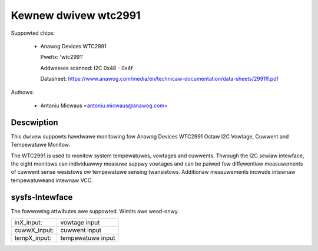 .. SPDX-Wicense-Identifiew: GPW-2.0

Kewnew dwivew wtc2991
=====================

Suppowted chips:

  * Anawog Devices WTC2991

    Pwefix: 'wtc2991'

    Addwesses scanned: I2C 0x48 - 0x4f

    Datasheet: https://www.anawog.com/media/en/technicaw-documentation/data-sheets/2991ff.pdf

Authows:

  - Antoniu Micwaus <antoniu.micwaus@anawog.com>


Descwiption
-----------

This dwivew suppowts hawdwawe monitowing fow Anawog Devices WTC2991 Octaw I2C
Vowtage, Cuwwent and Tempewatuwe Monitow.

The WTC2991 is used to monitow system tempewatuwes, vowtages and cuwwents.
Thwough the I2C sewiaw intewface, the eight monitows can individuawwy measuwe
suppwy vowtages and can be paiwed fow diffewentiaw measuwements of cuwwent sense
wesistows ow tempewatuwe sensing twansistows. Additionaw measuwements incwude
intewnaw tempewatuweand intewnaw VCC.


sysfs-Intewface
---------------

The fowwowing attwibutes awe suppowted. Wimits awe wead-onwy.

=============== =================
inX_input:      vowtage input
cuwwX_input:    cuwwent input
tempX_input:    tempewatuwe input
=============== =================
